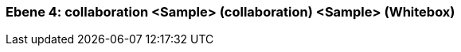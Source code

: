 [#4a56de45-d579-11ee-903e-9f564e4de07e]
=== Ebene 4: collaboration <Sample> (collaboration) <Sample> (Whitebox)
// Begin Protected Region [[4a56de45-d579-11ee-903e-9f564e4de07e,customText]]

// End Protected Region   [[4a56de45-d579-11ee-903e-9f564e4de07e,customText]]

// Actifsource ID=[803ac313-d64b-11ee-8014-c150876d6b6e,4a56de45-d579-11ee-903e-9f564e4de07e,Z+cvZ279q0ILFpECq9wiSA7EFGA=]
